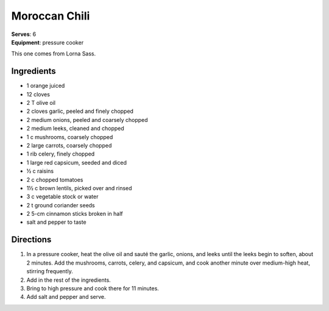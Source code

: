 Moroccan Chili
===============
| **Serves**: 6
| **Equipment**: pressure cooker


This one comes from Lorna Sass.


Ingredients
-----------
- 1 orange juiced
- 12 cloves
- 2 T olive oil
- 2 cloves garlic, peeled and finely chopped
- 2 medium onions, peeled and coarsely chopped
- 2 medium leeks, cleaned and chopped
- 1 c mushrooms, coarsely chopped
- 2 large carrots, coarsely chopped
- 1 rib celery, finely chopped
- 1 large red capsicum, seeded and diced
- ½ c raisins
- 2 c chopped tomatoes
- 1½ c brown lentils, picked over and rinsed
- 3 c vegetable stock or water
- 2 t ground coriander seeds
- 2 5-cm cinnamon sticks broken in half
- salt and pepper to taste


Directions
----------
#. In a pressure cooker, heat the olive oil and sauté the garlic, onions, and leeks until the leeks begin to soften, about 2 minutes. Add the mushrooms, carrots, celery, and capsicum, and cook another minute over medium-high heat, stirring frequently.
#. Add in the rest of the ingredients.
#. Bring to high pressure and cook there for 11 minutes.
#. Add salt and pepper and serve.